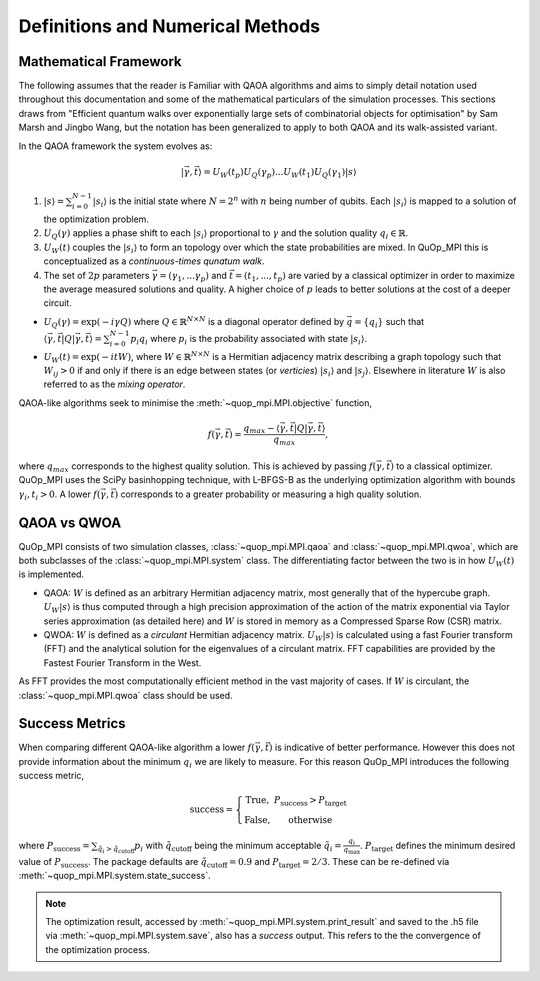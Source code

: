 Definitions and Numerical Methods
=================================

Mathematical Framework
----------------------

The following assumes that the reader is Familiar with QAOA algorithms and aims to simply detail notation used throughout this documentation and some of the mathematical particulars of the simulation processes. This sections draws from "Efficient quantum walks over exponentially large sets of combinatorial objects for optimisation" by Sam Marsh and Jingbo Wang, but the notation has been generalized to apply to both QAOA and its walk-assisted variant.

In the QAOA framework the system evolves as:

.. math::

    | \vec{\gamma},\vec{t}\rangle=U_W(t_p)U_Q(\gamma_p)...U_W(t_1)U_Q(\gamma_1) | s\rangle


#. :math:`|s\rangle = \sum_{i=0}^{N - 1}|s_i\rangle` is the initial state where :math:`N = 2^n` with :math:`n` being number of qubits. Each :math:`|s_i\rangle` is mapped to a solution of the optimization problem.

#. :math:`U_Q(\gamma)` applies a phase shift to each :math:`|s_i\rangle` proportional to :math:`\gamma` and the solution quality :math:`q_i \in \mathbb{R}`.


#. :math:`U_W(t)` couples the :math:`|s_i\rangle` to form an topology over which the state probabilities are mixed. In QuOp_MPI this is conceptualized as a *continuous-times qunatum walk*.

#. The set of :math:`2p` parameters :math:`\vec{\gamma} = (\gamma_1,...\gamma_p)` and :math:`\vec{t} = (t_1,...,t_p)` are varied by a classical optimizer in order to maximize the average measured solutions and quality. A higher choice of :math:`p` leads to better solutions at the cost of a deeper circuit.

* :math:`U_Q(\gamma) = \exp(-i\gamma Q)` where :math:`Q \in \mathbb{R}^{N \times N}` is a diagonal operator defined by :math:`\vec{q}=\{q_i\}` such that :math:`\langle \vec{\gamma}, \vec{t} | Q | \vec{\gamma}, \vec{t} \rangle = \sum_{i=0}^{N - 1} p_i q_i` where :math:`p_i` is the probability associated with state :math:`| s_i \rangle`.

* :math:`U_W(t) = \exp(-itW)`, where :math:`W \in \mathbb{R}^{N \times N}` is a Hermitian adjacency matrix describing a graph topology such that :math:`W_{ij} > 0` if and only if there is an edge between states (or *verticies*) :math:`| s_i \rangle` and :math:`| s_j \rangle`. Elsewhere in literature :math:`W` is also referred to as the *mixing operator*.

QAOA-like algorithms seek to minimise the :meth:`~quop_mpi.MPI.objective` function,

.. math::

    f(\vec{\gamma}, \vec{t}) = \frac{q_{max} - \langle \vec{\gamma}, \vec{t} | Q | \vec{\gamma}, \vec{t} \rangle}{q_{max}},

where :math:`q_{max}` corresponds to the highest quality solution. This is achieved by passing :math:`f(\vec{\gamma}, \vec{t})` to a classical optimizer. QuOp_MPI uses the SciPy basinhopping technique, with L-BFGS-B as the underlying optimization algorithm with bounds :math:`\gamma_i, t_i > 0`. A lower :math:`f(\vec{\gamma}, \vec{t})` corresponds to a greater probability or measuring a high quality solution.


QAOA vs QWOA
------------

QuOp_MPI consists of two simulation classes, :class:`~quop_mpi.MPI.qaoa` and :class:`~quop_mpi.MPI.qwoa`, which are both subclasses of the :class:`~quop_mpi.MPI.system` class. The differentiating factor between the two is in how :math:`U_W(t)` is implemented.

* QAOA: :math:`W` is defined as an arbitrary Hermitian adjacency matrix, most generally that of the hypercube graph. :math:`U_W | s \rangle` is thus computed through a high precision approximation of the action of the matrix exponential via Taylor series approximation (as detailed here) and :math:`W` is stored in memory as a Compressed Sparse Row (CSR) matrix.

* QWOA: :math:`W` is defined as a *circulant* Hermitian adjacency matrix. :math:`U_W | s \rangle` is calculated using a fast Fourier transform (FFT) and the analytical solution for the eigenvalues of a circulant matrix. FFT capabilities are provided by the Fastest Fourier Transform in the West.

As FFT provides the most computationally efficient method in the vast majority of cases. If :math:`W` is circulant, the :class:`~quop_mpi.MPI.qwoa` class should be used.

Success Metrics
---------------

When comparing different QAOA-like algorithm a lower :math:`f(\vec{\gamma}, \vec{t})` is indicative of better performance. However this does not provide information about the minimum :math:`q_i` we are likely to measure. For this reason QuOp_MPI introduces the following success metric,

.. math::

    \text{success} = \left\{ \begin{array}{ c c}
        \text{True}, & P_{\text{success}} > P_{\text{target}}  \\
        \text{False}, & \text{otherwise}
    \end{array} \right.

where :math:`P_{\text{success}} = \sum_{\tilde{q}_i > \tilde{q}_\text{cutoff}} p_i` with :math:`\tilde{q}_\text{cutoff}` being the minimum acceptable :math:`\tilde{q}_i = \frac{q_i}{q_\text{max}}`. :math:`P_\text{target}` defines the minimum desired value of :math:`P_\text{success}`. The package defaults are :math:`\tilde{q}_\text{cutoff} = 0.9` and :math:`P_\text{target} = 2/3`. These can be re-defined via :meth:`~quop_mpi.MPI.system.state_success`.

.. note::

    The optimization result, accessed by :meth:`~quop_mpi.MPI.system.print_result` and saved to the .h5 file via :meth:`~quop_mpi.MPI.system.save`, also has a `success` output. This refers to the the convergence of the optimization process.
